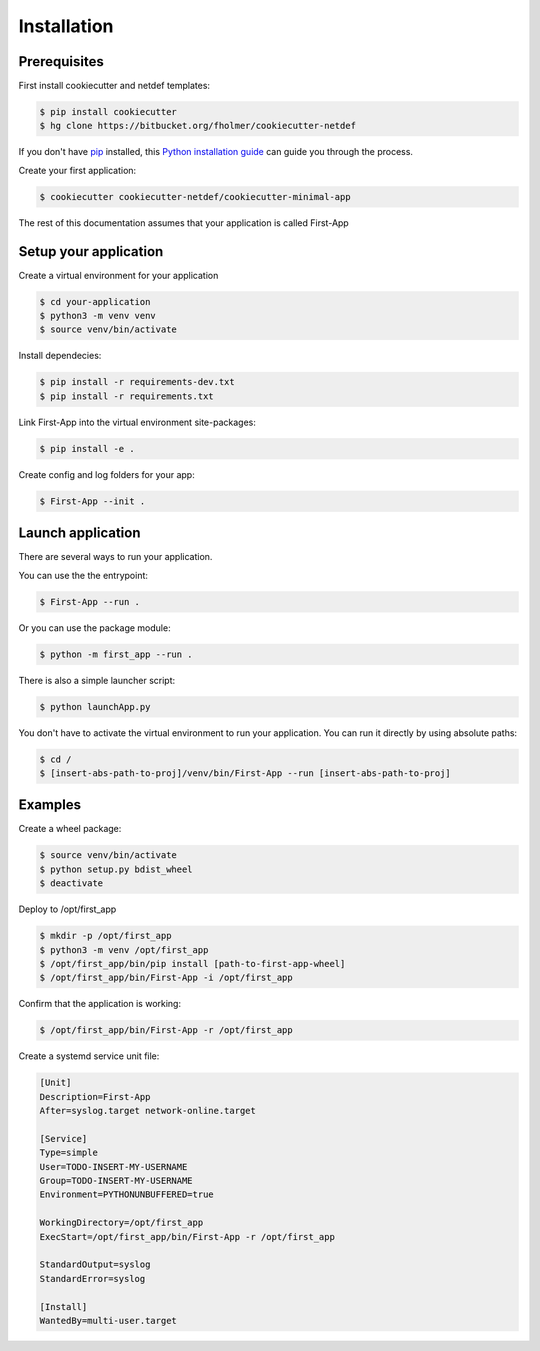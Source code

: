 .. highlight:: shell

============
Installation
============

Prerequisites
-------------

First install cookiecutter and netdef templates:

.. code-block:: console

    $ pip install cookiecutter
    $ hg clone https://bitbucket.org/fholmer/cookiecutter-netdef

If you don't have `pip`_ installed, this `Python installation guide`_ can guide
you through the process.

Create your first application:

.. code-block:: console

    $ cookiecutter cookiecutter-netdef/cookiecutter-minimal-app

The rest of this documentation assumes that your application is called First-App

Setup your application
----------------------

Create a virtual environment for your application

.. code-block:: console

    $ cd your-application
    $ python3 -m venv venv
    $ source venv/bin/activate

Install dependecies:

.. code-block:: console

    $ pip install -r requirements-dev.txt
    $ pip install -r requirements.txt

Link First-App into the virtual environment site-packages:

.. code-block:: console

    $ pip install -e .

Create config and log folders for your app:

.. code-block:: console

    $ First-App --init .

Launch application
------------------

There are several ways to run your application.

You can use the the entrypoint:

.. code-block:: console

    $ First-App --run .

Or you can use the package module:

.. code-block:: console

    $ python -m first_app --run .

There is also a simple launcher script:

.. code-block:: console

    $ python launchApp.py

You don't have to activate the virtual environment to run your application. You can run it directly by using absolute paths:

.. code-block:: console

    $ cd /
    $ [insert-abs-path-to-proj]/venv/bin/First-App --run [insert-abs-path-to-proj]

Examples
--------

Create a wheel package:

.. code-block:: console

    $ source venv/bin/activate
    $ python setup.py bdist_wheel
    $ deactivate
 
Deploy to /opt/first_app

.. code-block:: console

    $ mkdir -p /opt/first_app
    $ python3 -m venv /opt/first_app
    $ /opt/first_app/bin/pip install [path-to-first-app-wheel]
    $ /opt/first_app/bin/First-App -i /opt/first_app

Confirm that the application is working:

.. code-block:: console

    $ /opt/first_app/bin/First-App -r /opt/first_app

Create a systemd service unit file:

.. code-block:: ini

    [Unit]
    Description=First-App
    After=syslog.target network-online.target
    
    [Service]
    Type=simple
    User=TODO-INSERT-MY-USERNAME
    Group=TODO-INSERT-MY-USERNAME
    Environment=PYTHONUNBUFFERED=true
    
    WorkingDirectory=/opt/first_app
    ExecStart=/opt/first_app/bin/First-App -r /opt/first_app
    
    StandardOutput=syslog
    StandardError=syslog
    
    [Install]
    WantedBy=multi-user.target


.. _pip: https://pip.pypa.io
.. _Python installation guide: http://docs.python-guide.org/en/latest/starting/installation/
